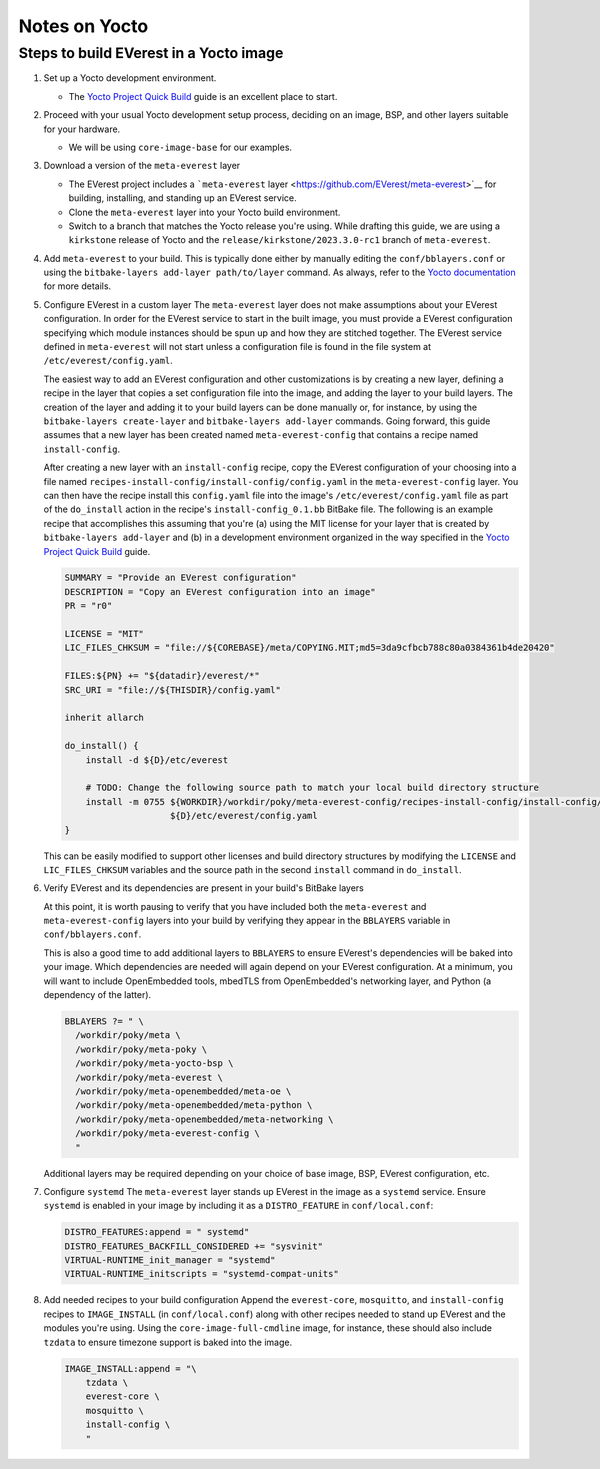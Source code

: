 ==============
Notes on Yocto
==============

Steps to build EVerest in a Yocto image
=======================================

#. Set up a Yocto development environment.

   -  The `Yocto Project Quick
      Build <https://docs.yoctoproject.org/brief-yoctoprojectqs/index.html>`__
      guide is an excellent place to start.

#. Proceed with your usual Yocto development setup process, deciding on an
   image, BSP, and other layers suitable for your hardware.

   -  We will be using ``core-image-base`` for our examples.

#. Download a version of the ``meta-everest`` layer

   -  The EVerest project includes a ```meta-everest``
      layer <https://github.com/EVerest/meta-everest>`__ for building,
      installing, and standing up an EVerest service.

   -  Clone the ``meta-everest`` layer into your Yocto build
      environment.

   -  Switch to a branch that matches the Yocto release you're using.
      While drafting this guide, we are using a ``kirkstone`` release of
      Yocto and the ``release/kirkstone/2023.3.0-rc1`` branch of
      ``meta-everest``.

#. Add ``meta-everest`` to your build. This is typically done either by
   manually editing the ``conf/bblayers.conf`` or using the
   ``bitbake-layers add-layer path/to/layer`` command. As always, refer
   to the `Yocto
   documentation <https://docs.yoctoproject.org/4.0.17/dev-manual/layers.html>`__
   for more details.

#. Configure EVerest in a custom layer The ``meta-everest`` layer does
   not make assumptions about your EVerest configuration. In order for
   the EVerest service to start in the built image, you must provide a
   EVerest configuration specifying which module instances should be
   spun up and how they are stitched together. The EVerest service
   defined in ``meta-everest`` will not start unless a configuration
   file is found in the file system at ``/etc/everest/config.yaml``.

   The easiest way to add an EVerest configuration and other
   customizations is by creating a new layer, defining a recipe in the
   layer that copies a set configuration file into the image, and adding
   the layer to your build layers. The creation of the layer and adding
   it to your build layers can be done manually or, for instance, by
   using the ``bitbake-layers create-layer`` and
   ``bitbake-layers add-layer`` commands. Going forward, this guide
   assumes that a new layer has been created named
   ``meta-everest-config`` that contains a recipe named
   ``install-config``.

   After creating a new layer with an ``install-config`` recipe, copy
   the EVerest configuration of your choosing into a file named
   ``recipes-install-config/install-config/config.yaml`` in the
   ``meta-everest-config`` layer. You can then have the recipe install
   this ``config.yaml`` file into the image's
   ``/etc/everest/config.yaml`` file as part of the ``do_install``
   action in the recipe's ``install-config_0.1.bb`` BitBake file. The
   following is an example recipe that accomplishes this assuming that
   you're (a) using the MIT license for your layer that is created by
   ``bitbake-layers add-layer`` and (b) in a development environment
   organized in the way specified in the `Yocto Project Quick
   Build <https://docs.yoctoproject.org/brief-yoctoprojectqs/index.html>`__
   guide.

   .. code:: shell

      SUMMARY = "Provide an EVerest configuration"
      DESCRIPTION = "Copy an EVerest configuration into an image"
      PR = "r0"

      LICENSE = "MIT"
      LIC_FILES_CHKSUM = "file://${COREBASE}/meta/COPYING.MIT;md5=3da9cfbcb788c80a0384361b4de20420"

      FILES:${PN} += "${datadir}/everest/*"
      SRC_URI = "file://${THISDIR}/config.yaml"

      inherit allarch

      do_install() {
          install -d ${D}/etc/everest

          # TODO: Change the following source path to match your local build directory structure
          install -m 0755 ${WORKDIR}/workdir/poky/meta-everest-config/recipes-install-config/install-config/config.yaml \
                          ${D}/etc/everest/config.yaml
      }

   This can be easily modified to support other licenses and build
   directory structures by modifying the ``LICENSE`` and
   ``LIC_FILES_CHKSUM`` variables and the source path in the second
   ``install`` command in ``do_install``.

#. Verify EVerest and its dependencies are present in your build's
   BitBake layers

   At this point, it is worth pausing to verify that you have included
   both the ``meta-everest`` and ``meta-everest-config`` layers into
   your build by verifying they appear in the ``BBLAYERS`` variable in
   ``conf/bblayers.conf``.

   This is also a good time to add additional layers to ``BBLAYERS`` to
   ensure EVerest's dependencies will be baked into your image. Which
   dependencies are needed will again depend on your EVerest
   configuration. At a minimum, you will want to include OpenEmbedded
   tools, mbedTLS from OpenEmbedded's networking layer, and Python (a
   dependency of the latter).

   .. code:: shell

      BBLAYERS ?= " \
        /workdir/poky/meta \
        /workdir/poky/meta-poky \
        /workdir/poky/meta-yocto-bsp \
        /workdir/poky/meta-everest \
        /workdir/poky/meta-openembedded/meta-oe \
        /workdir/poky/meta-openembedded/meta-python \
        /workdir/poky/meta-openembedded/meta-networking \
        /workdir/poky/meta-everest-config \
        "

   Additional layers may be required depending on your choice of base
   image, BSP, EVerest configuration, etc.

#. Configure ``systemd`` The ``meta-everest`` layer stands up EVerest in
   the image as a ``systemd`` service. Ensure ``systemd`` is enabled in
   your image by including it as a ``DISTRO_FEATURE`` in
   ``conf/local.conf``:

   .. code:: shell

      DISTRO_FEATURES:append = " systemd"
      DISTRO_FEATURES_BACKFILL_CONSIDERED += "sysvinit"
      VIRTUAL-RUNTIME_init_manager = "systemd"
      VIRTUAL-RUNTIME_initscripts = "systemd-compat-units"

#. Add needed recipes to your build configuration Append the
   ``everest-core``, ``mosquitto``, and ``install-config`` recipes to
   ``IMAGE_INSTALL`` (in ``conf/local.conf``) along with other recipes
   needed to stand up EVerest and the modules you're using. Using the
   ``core-image-full-cmdline`` image, for instance, these should also
   include ``tzdata`` to ensure timezone support is baked into the
   image.

   .. code:: shell

      IMAGE_INSTALL:append = "\
          tzdata \
          everest-core \
          mosquitto \
          install-config \
          "
